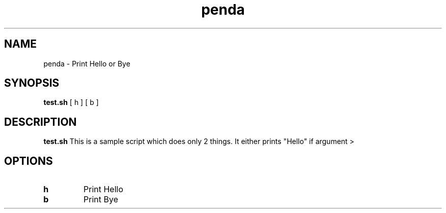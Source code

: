 .TH penda
.SH NAME
penda \- Print Hello or Bye
.SH SYNOPSIS
.B test.sh
[ h ]
[ b ]
.SH DESCRIPTION
.B test.sh
This is a sample script which does only 2 things. It either prints "Hello" if argument >
.SH OPTIONS
.TP
.BR h
Print Hello
.TP
.BR b
Print Bye